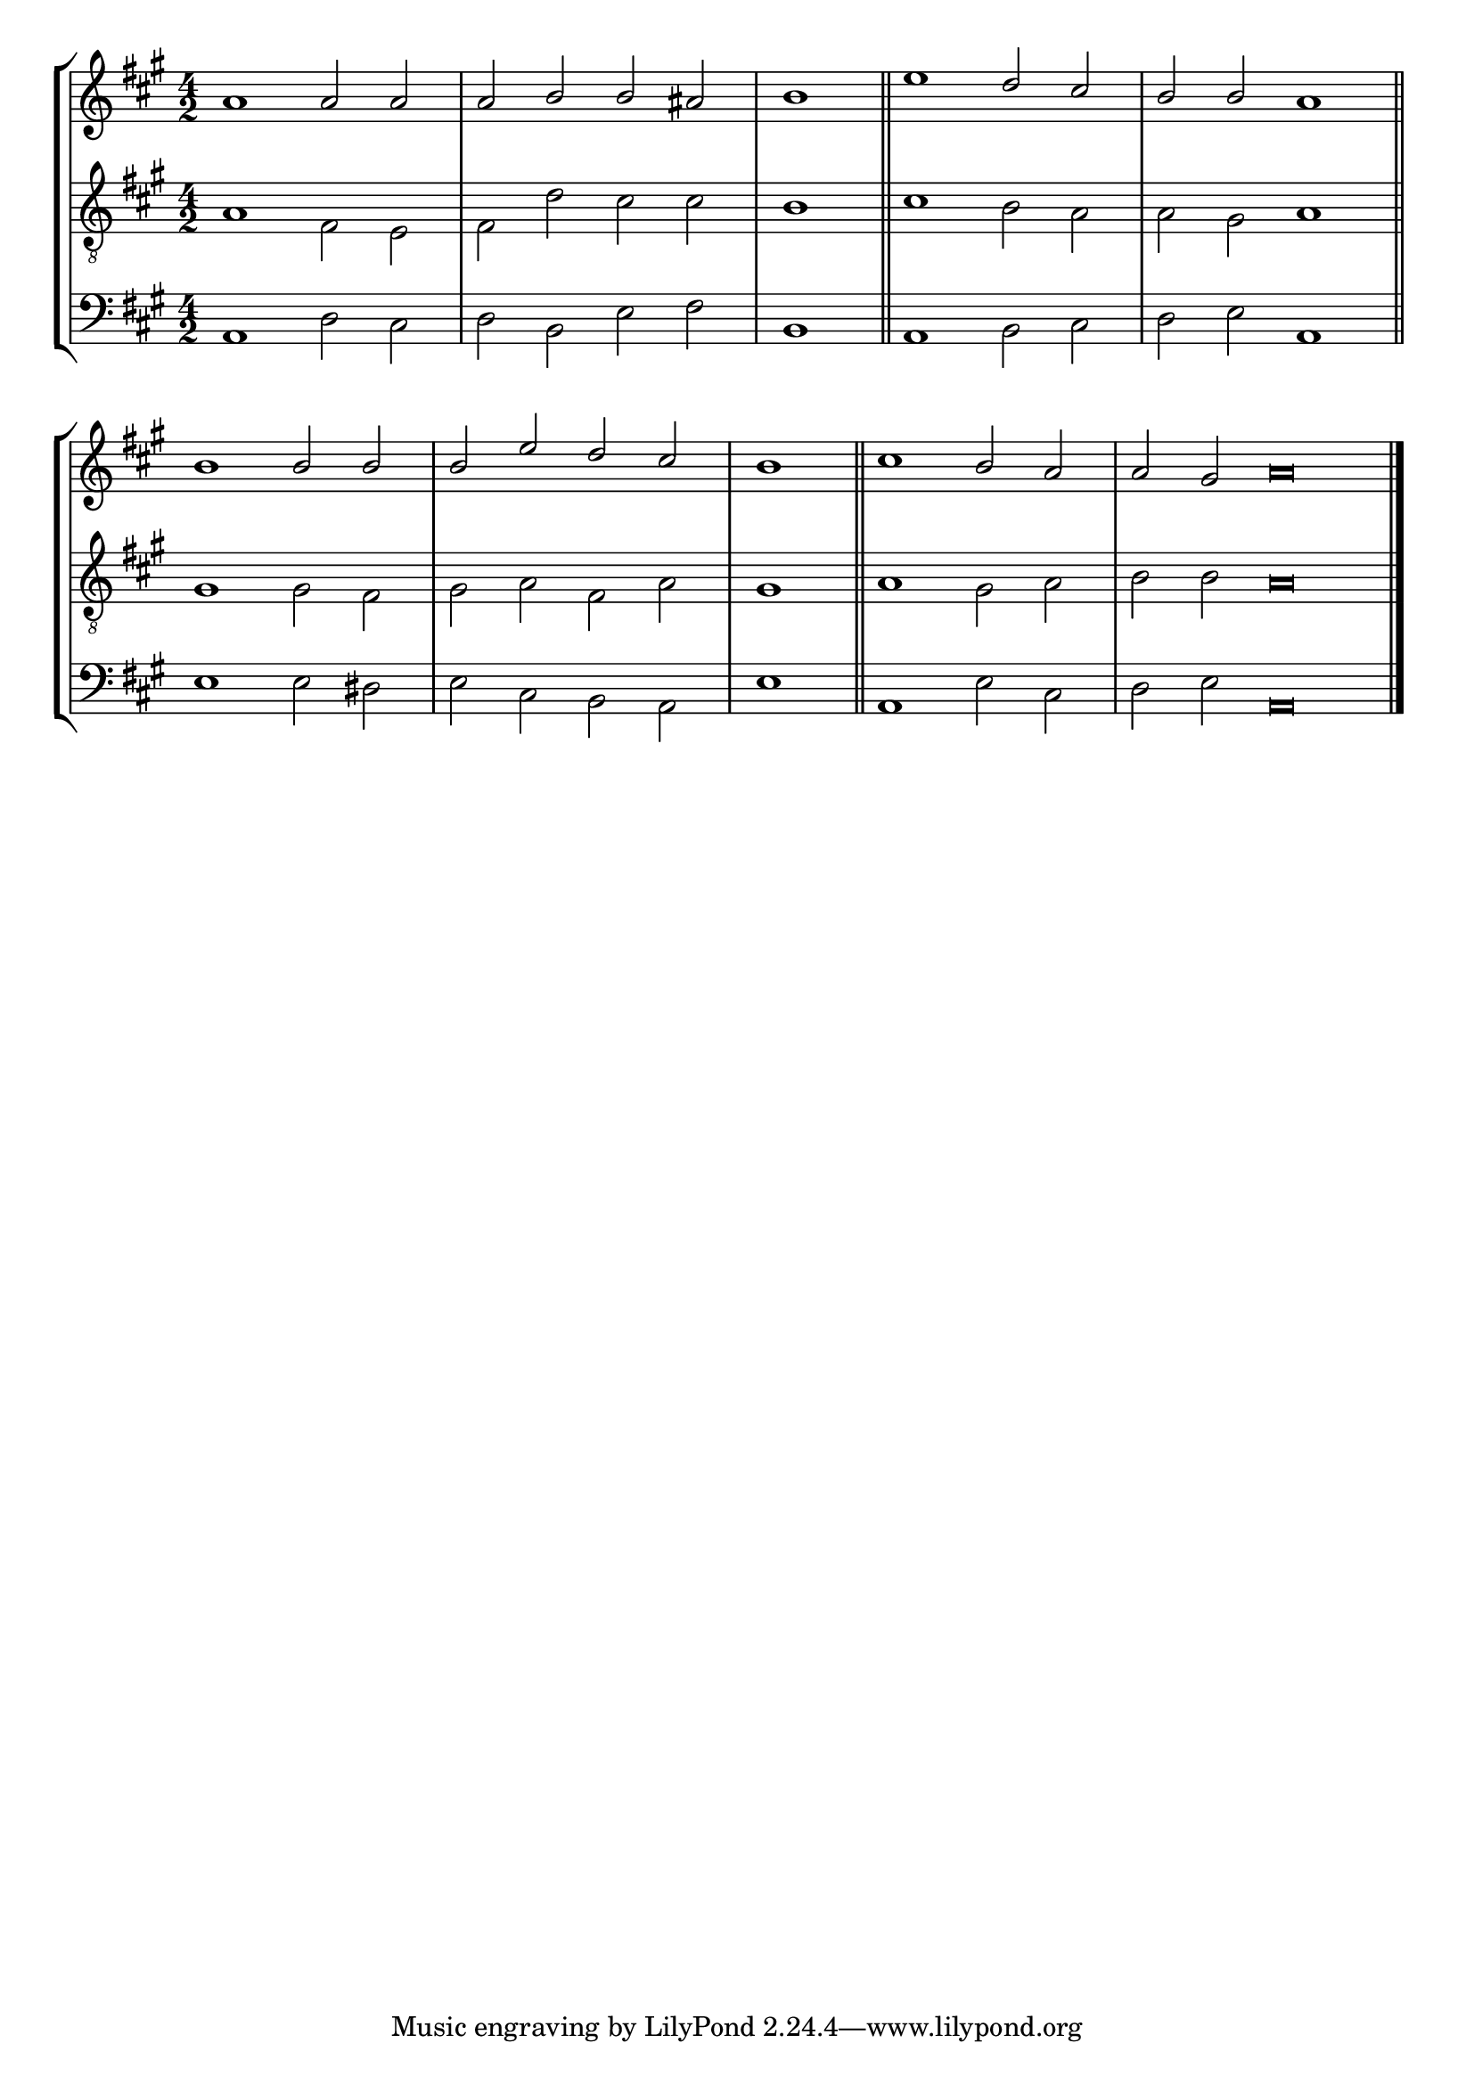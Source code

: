 tuneTitle = "Glastenbury Tune"
tuneMeter = "C.M."
author = ""
voiceFontSize = 0

cantusMusic = {
  \clef treble
  \key a \major
  \autoBeamOff
  \time 4/2
  \relative c'' {
    \override Staff.NoteHead.style = #'baroque
    \set Score.tempoHideNote = ##t \tempo 4 = 120
    \override Staff.TimeSignature #'break-visibility = ##(#f #f #f) 
    \set fontSize = \voiceFontSize
    a1 a2 a a b b ais \time 2/2 b1 \bar "||"
    \time 4/2 e1 d2 cis b b a1 \bar "||"
    b1 b2 b b e d cis \time 2/2 b1 \bar "||"
    \time 4/2 cis1 b2 a \time 6/2 a gis a\breve \bar "|."
  }
}

mediusMusic = {
  \clef "treble_8"
  \key a \major
  \autoBeamOff
  \time 4/2
  \relative c' {
    \override Staff.NoteHead.style = #'baroque
    \override Staff.TimeSignature #'break-visibility = ##(#f #f #f)
    \set fontSize = \voiceFontSize
    a1 fis2 e fis d' cis cis b1
    cis1 b2 a a gis a1
    gis1 gis2 fis gis a fis a gis1
    a1 gis2 a b b a\breve
  }
}

bassusMusic = {
  \clef bass
  \key a \major
  \autoBeamOff
  \time 4/2
  \relative c {
    \override Staff.NoteHead.style = #'baroque
    \override Staff.TimeSignature #'break-visibility = ##(#f #f #f) 
    \set fontSize = \voiceFontSize
    a1 d2 cis d b e fis b,1
    a1 b2 cis d e a,1
    e'1 e2 dis e cis b a e'1
    a,1 e'2 cis d e a,\breve
  }
}

\score
{
  \header {
    poet = \markup { \typewriter { \author } }
    instrument = \markup { \typewriter { #(string-append tuneTitle ". ") }
			   \tuneMeter }
    tagline = ""
  }

  <<
    \new StaffGroup {
      <<
	\new Staff = "cantus" {
	  <<
	    \new Voice = "one" { \stemUp \slurUp \tieUp \cantusMusic }
	  >>
	}
	\new Staff = "medius" {
	  <<
	    \new Voice = "two" { \stemDown \slurDown \tieDown \mediusMusic }
	  >>
	}
	\new Staff = "bassus" {
	  <<
	    \new  Voice = "four" { \stemDown \slurDown \tieDown \bassusMusic }
	  >>
	}
      >>
    }
    
  >>

  \layout {
    \context {
      \override VerticalAxisGroup #'minimum-Y-extent = #'(0 . 0)
    }
    \context {
      \Lyrics
      \override LyricText #'font-size = #-1
    }
    \context {
      \Score
      \remove "Bar_number_engraver"
    }
    indent = 0 \cm
  }
  \midi { }
}

